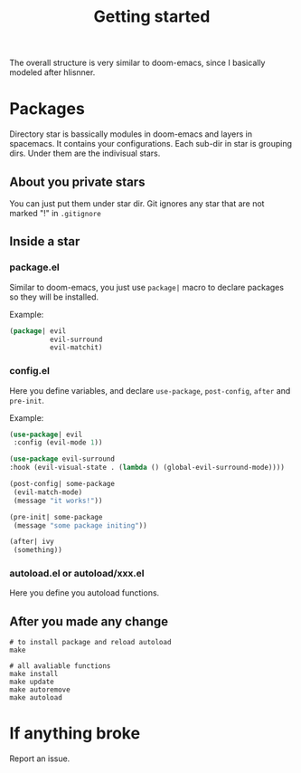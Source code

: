 #+TITLE: Getting started

The overall structure is very similar to doom-emacs, 
since I basically modeled after hlisnner.

* Packages
Directory star is bassically modules in doom-emacs and layers in spacemacs.
It contains your configurations.
Each sub-dir in star is grouping dirs. 
Under them are the indivisual stars.

** About you private stars
You can just put them under star dir.
Git ignores any star that are not marked "!" in =.gitignore=

** Inside a star
   
*** package.el

Similar to doom-emacs, you just use =package|= macro to declare packages
so they will be installed.

Example:
#+BEGIN_SRC lisp
(package| evil
          evil-surround
          evil-matchit)
#+END_SRC

*** config.el
    
Here you define variables, and declare =use-package=, =post-config=, =after= and =pre-init=.

Example:
#+BEGIN_SRC lisp
(use-package| evil
 :config (evil-mode 1))
 
(use-package evil-surround
:hook (evil-visual-state . (lambda () (global-evil-surround-mode))))

(post-config| some-package
 (evil-match-mode)
 (message "it works!"))

(pre-init| some-package
 (message "some package initing"))
 
(after| ivy
 (something))
#+END_SRC
    
*** autoload.el or autoload/xxx.el

Here you define you autoload functions.

** After you made any change

#+BEGIN_SRC shell
# to install package and reload autoload
make 

# all avaliable functions
make install
make update
make autoremove
make autoload
#+END_SRC

* If anything broke
Report an issue. 
